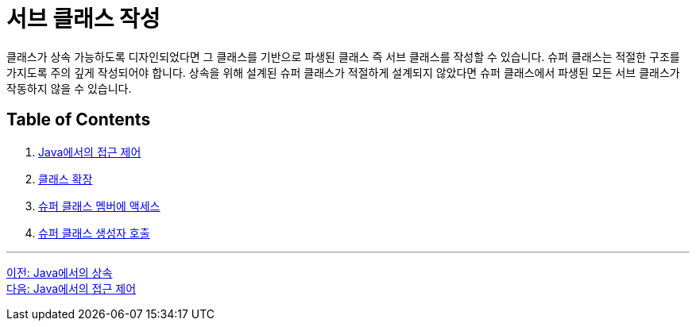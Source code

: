 = 서브 클래스 작성

클래스가 상속 가능하도록 디자인되었다면 그 클래스를 기반으로 파생된 클래스 즉 서브 클래스를 작성할 수 있습니다. 슈퍼 클래스는 적절한 구조를 가지도록 주의 깊게 작성되어야 합니다. 상속을 위해 설계된 슈퍼 클래스가 적절하게 설계되지 않았다면 슈퍼 클래스에서 파생된 모든 서브 클래스가 작동하지 않을 수 있습니다.

== Table of Contents

1. link:./03_access_control_in_java[Java에서의 접근 제어]
2. link:./04_class_extension.adoc[클래스 확장]
3. link:./05_access_to_supermembers.adoc[슈퍼 클래스 멤버에 액세스]
4. link:./06_invoke_constructorofsuper.adoc[슈퍼 클래스 생성자 호출]

---

link:./01_inheritance_in_java.adoc[이전: Java에서의 상속] +
link:./03_access_control_in_java.adoc[다음: Java에서의 접근 제어]